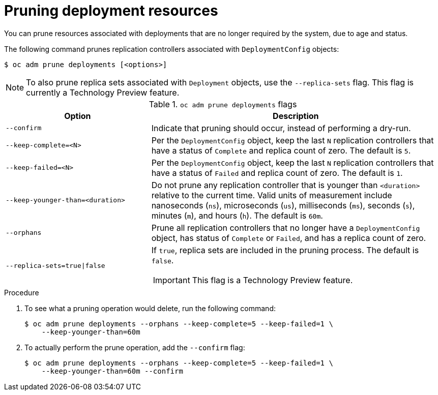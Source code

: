 // Module included in the following assemblies:
//
// * applications/pruning-objects.adoc

:_mod-docs-content-type: PROCEDURE
[id="pruning-deployments_{context}"]
= Pruning deployment resources

You can prune resources associated with deployments that are no longer required by the system, due to age and status.

The following command prunes replication controllers associated with `DeploymentConfig` objects:

[source,terminal]
----
$ oc adm prune deployments [<options>]
----

[NOTE]
====
To also prune replica sets associated with `Deployment` objects, use the `--replica-sets` flag. This flag is currently a Technology Preview feature.
====

.`oc adm prune deployments` flags
[cols="4,8a",options="header"]
|===

|Option |Description

.^|`--confirm`
|Indicate that pruning should occur, instead of performing a dry-run.

.^|`--keep-complete=<N>`
|Per the `DeploymentConfig` object, keep the last `N` replication controllers that have a status of `Complete` and replica count of zero. The default is `5`.

.^|`--keep-failed=<N>`
|Per the `DeploymentConfig` object, keep the last `N` replication controllers that have a status of `Failed` and replica count of zero. The default is `1`.

.^|`--keep-younger-than=<duration>`
|Do not prune any replication controller that is younger than `<duration>` relative to the current time. Valid units of measurement include nanoseconds (`ns`), microseconds (`us`), milliseconds (`ms`), seconds (`s`), minutes (`m`), and hours (`h`). The default is `60m`.

.^|`--orphans`
|Prune all replication controllers that no longer have a `DeploymentConfig` object, has status of `Complete` or `Failed`, and has a replica count of zero.

ifndef::openshift-rosa,openshift-dedicated[]
.^|`--replica-sets=true\|false`
|If `true`, replica sets are included in the pruning process. The default is `false`.

[IMPORTANT]
====
This flag is a Technology Preview feature.
====
endif::openshift-rosa,openshift-dedicated[]
|===

.Procedure

. To see what a pruning operation would delete, run the following command:
+
[source,terminal]
----
$ oc adm prune deployments --orphans --keep-complete=5 --keep-failed=1 \
    --keep-younger-than=60m
----

. To actually perform the prune operation, add the `--confirm` flag:
+
[source,terminal]
----
$ oc adm prune deployments --orphans --keep-complete=5 --keep-failed=1 \
    --keep-younger-than=60m --confirm
----